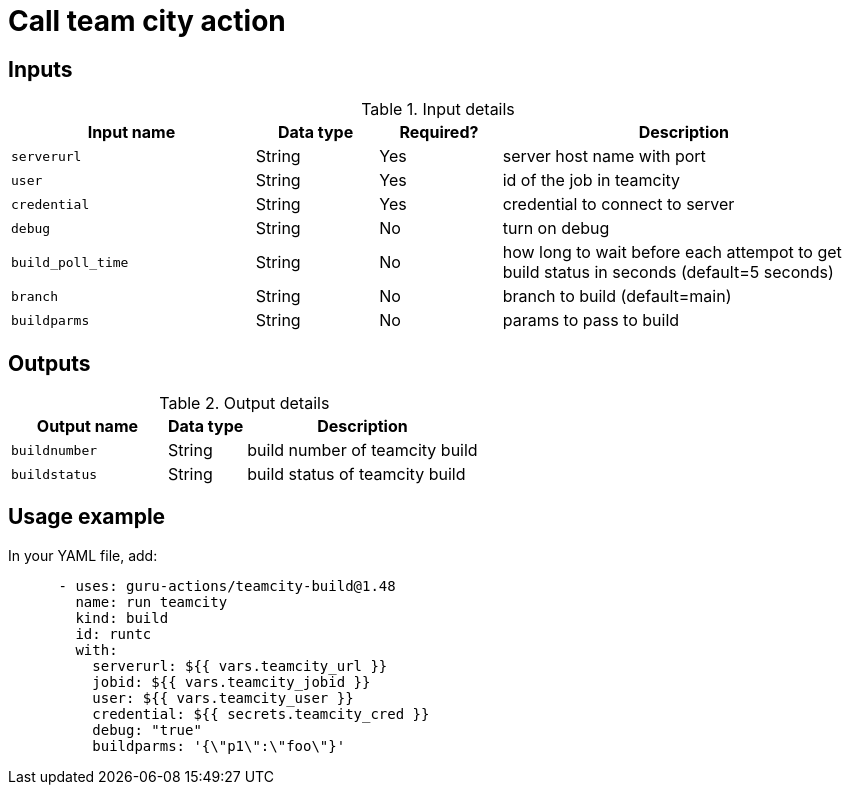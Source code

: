 = Call team city action

== Inputs

[cols="2a,1a,1a,3a",options="header"]
.Input details
|===

| Input name
| Data type
| Required?
| Description

| `serverurl`
| String
| Yes
| server host name with port 


| `user`
| String
| Yes
| id of the job in teamcity

| `credential`
| String
| Yes
| credential to connect to server

| `debug`
| String
| No
| turn on debug

| `build_poll_time`
| String
| No
| how long to wait before each attempot to get build status in seconds (default=5 seconds)

| `branch`
| String
| No
| branch to build (default=main)

| `buildparms`
| String
| No
| params to pass to build


|===

== Outputs

[cols="2a,1a,3a",options="header"]
.Output details
|===

| Output name
| Data type
| Description

| `buildnumber`
| String
| build number of teamcity build

| `buildstatus`
| String
| build status of teamcity build

|===


== Usage example

In your YAML file, add:

[source,yaml]
----
      - uses: guru-actions/teamcity-build@1.48
        name: run teamcity
        kind: build
        id: runtc
        with:
          serverurl: ${{ vars.teamcity_url }}
          jobid: ${{ vars.teamcity_jobid }}
          user: ${{ vars.teamcity_user }}
          credential: ${{ secrets.teamcity_cred }}
          debug: "true"
          buildparms: '{\"p1\":\"foo\"}'

----
